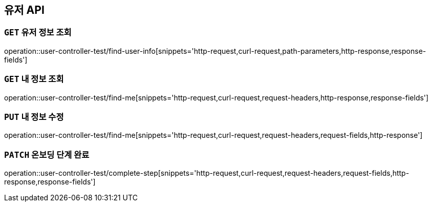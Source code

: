 [[유저-API]]
== 유저 API

[[유저-정보-조회]]
=== `GET` 유저 정보 조회

operation::user-controller-test/find-user-info[snippets='http-request,curl-request,path-parameters,http-response,response-fields']

[[본인-정보-조회]]
=== `GET` 내 정보 조회

operation::user-controller-test/find-me[snippets='http-request,curl-request,request-headers,http-response,response-fields']

[[본인-정보-조회]]
=== `PUT` 내 정보 수정

operation::user-controller-test/find-me[snippets='http-request,curl-request,request-headers,request-fields,http-response']

[[온보딩-단계-완료]]
=== `PATCH` 온보딩 단계 완료

operation::user-controller-test/complete-step[snippets='http-request,curl-request,request-headers,request-fields,http-response,response-fields']


